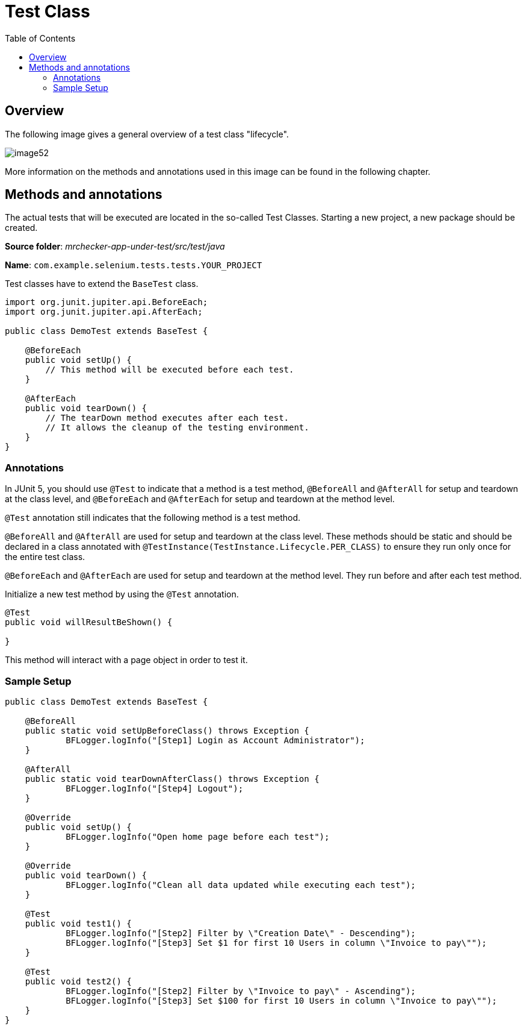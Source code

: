:toc: macro

= Test Class

ifdef::env-github[]
:tip-caption: :bulb:
:note-caption: :information_source:
:important-caption: :heavy_exclamation_mark:
:caution-caption: :fire:
:warning-caption: :warning:
endif::[]

toc::[]
:idprefix:
:idseparator: -
:reproducible:
:source-highlighter: rouge
:listing-caption: Listing

== Overview

The following image gives a general overview of a test class "lifecycle".

image::images/image52.png[]

More information on the methods and annotations used in this image can be found in the following chapter.

== Methods and annotations

The actual tests that will be executed are located in the so-called Test Classes.
Starting a new project, a new package should be created.

*Source folder*: _mrchecker-app-under-test/src/test/java_

*Name*: `com.example.selenium.tests.tests.YOUR_PROJECT`

Test classes have to extend the `BaseTest` class.

[source,java]
----
import org.junit.jupiter.api.BeforeEach;
import org.junit.jupiter.api.AfterEach;

public class DemoTest extends BaseTest {

    @BeforeEach
    public void setUp() {
        // This method will be executed before each test.
    }

    @AfterEach
    public void tearDown() {
        // The tearDown method executes after each test.
        // It allows the cleanup of the testing environment.
    }
}
----

=== Annotations

In JUnit 5, you should use `@Test` to indicate that a method is a test method, `@BeforeAll` and `@AfterAll` for setup and teardown at the class level, and `@BeforeEach` and `@AfterEach` for setup and teardown at the method level.

`@Test` annotation still indicates that the following method is a test method.

`@BeforeAll` and `@AfterAll` are used for setup and teardown at the class level.
These methods should be static and should be declared in a class annotated with `@TestInstance(TestInstance.Lifecycle.PER_CLASS)` to ensure they run only once for the entire test class.

`@BeforeEach` and `@AfterEach` are used for setup and teardown at the method level.
They run before and after each test method.

Initialize a new test method by using the `@Test` annotation.

----
@Test
public void willResultBeShown() {

}
----

This method will interact with a page object in order to test it.

=== Sample Setup

[source,java]
----
public class DemoTest extends BaseTest {

    @BeforeAll
    public static void setUpBeforeClass() throws Exception {
	    BFLogger.logInfo("[Step1] Login as Account Administrator");
    }

    @AfterAll
    public static void tearDownAfterClass() throws Exception {
	    BFLogger.logInfo("[Step4] Logout");
    }

    @Override
    public void setUp() {
	    BFLogger.logInfo("Open home page before each test");
    }

    @Override
    public void tearDown() {
	    BFLogger.logInfo("Clean all data updated while executing each test");
    }

    @Test
    public void test1() {
	    BFLogger.logInfo("[Step2] Filter by \"Creation Date\" - Descending");
	    BFLogger.logInfo("[Step3] Set $1 for first 10 Users in column \"Invoice to pay\"");
    }

    @Test
    public void test2() {
	    BFLogger.logInfo("[Step2] Filter by \"Invoice to pay\" - Ascending");
	    BFLogger.logInfo("[Step3] Set $100 for first 10 Users in column \"Invoice to pay\"");
    }
}
----
